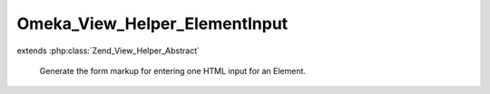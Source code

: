 ------------------------------
Omeka_View_Helper_ElementInput
------------------------------

.. php:class:: Omeka_View_Helper_ElementInput

extends :php:class:`Zend_View_Helper_Abstract`

    Generate the form markup for entering one HTML input for an Element.

    .. php:attr:: _element

        protected Element

        Element record to display the input for.

    .. php:attr:: _record

        protected Omeka_Record_AbstractRecord

        Omeka_Record_AbstractRecord to display the input for.

    .. php:method:: elementInput(Element $element, Omeka_Record_AbstractRecord $record, $index = 0, $value = '', $isHtml = false)

        Display one form input for an Element.

        :type $element: Element
        :param $element: The Element to display the input for.
        :type $record: Omeka_Record_AbstractRecord
        :param $record: The record to display the input for.
        :type $index: int
        :param $index: The index of this input. (starting at zero).
        :type $value: string
        :param $value: The default value of this input.
        :type $isHtml: bool
        :param $isHtml: Whether this input's value is HTML.
        :returns: string

    .. php:method:: _getInputComponent($inputNameStem, $value)

        Get the actual HTML input for this Element.

        :type $inputNameStem: string
        :param $inputNameStem:
        :type $value: string
        :param $value:
        :returns: string

    .. php:method:: _getControlsComponent()

        Get the button that will allow a user to remove this form input.
        The submit input has a class of 'add-element', which is used by the
        Javascript to do stuff.

        :returns: string

    .. php:method:: _getHtmlCheckboxComponent($inputNameStem, $isHtml)

        Get the HTML checkbox that lets users toggle the editor.

        :type $inputNameStem: string
        :param $inputNameStem:
        :type $isHtml: bool
        :param $isHtml:
        :returns: string
